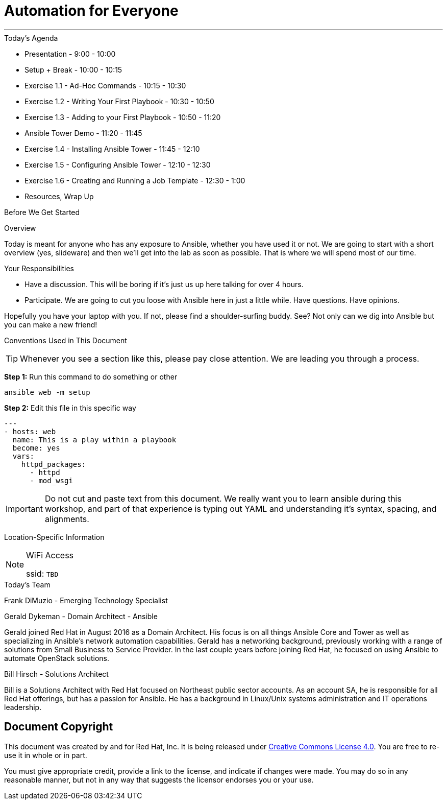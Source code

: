 :badges:
:icons:
:iconsdir: http://people.redhat.com/~jduncan/images/icons
:imagesdir: http://ansible-workshop-fl.redhatgov.io/_images
:date: 08-March-2017
:location: Tallahassee, FL
:tower_url: https://ansible-tower.redhatgov.io
:source-highlighter: highlight.js
:source-language: yaml

= Automation for Everyone

---

.Today's Agenda
****
* Presentation - 9:00 - 10:00
* Setup + Break - 10:00 - 10:15
* Exercise 1.1 - Ad-Hoc Commands - 10:15 - 10:30
* Exercise 1.2 - Writing Your First Playbook - 10:30 - 10:50
* Exercise 1.3 - Adding to your First Playbook - 10:50 - 11:20
* Ansible Tower Demo - 11:20 - 11:45
* Exercise 1.4 - Installing Ansible Tower - 11:45 - 12:10
* Exercise 1.5 - Configuring Ansible Tower -  12:10 - 12:30
* Exercise 1.6 - Creating and Running a Job Template - 12:30 - 1:00
* Resources, Wrap Up
****

.Before We Get Started
****
[.lead]
Overview

Today is meant for anyone who has any exposure to Ansible, whether you have used it or not. We are going to start with a short overview (yes, slideware) and then we'll get into the lab as soon as possible. That is where we will spend most of our time.

[.lead]
Your Responsibilities

* Have a discussion. This will be boring if it's just us up here talking for over 4 hours.
* Participate. We are going to cut you loose with Ansible here in just a little while. Have questions. Have opinions.

Hopefully you have your laptop with you. If not, please find a shoulder-surfing buddy. See? Not only can we dig into Ansible but you can make a new friend!

[.lead]
Conventions Used in This Document
[TIP]
.Whenever you see a section like this, please pay close attention.  We are leading you through a process.
====

====

====
*Step 1:* Run this command to do something or other
[source,bash]
----
ansible web -m setup
----
*Step 2:* Edit this file in this specific way

[source,bash]
----
---
- hosts: web
  name: This is a play within a playbook
  become: yes
  vars:
    httpd_packages:
      - httpd
      - mod_wsgi
----
[IMPORTANT]
Do not cut and paste text from this document.  We really want you to learn ansible during this workshop,
and part of that experience is typing out YAML and understanding it's syntax, spacing, and alignments.
====


[.lead]
Location-Specific Information
[NOTE]
.WiFi Access
====
ssid: `TBD`
====
****

.Today's Team
****

[.lead]
Frank DiMuzio - Emerging Technology Specialist


[.lead]
Gerald Dykeman - Domain Architect - Ansible

Gerald joined Red Hat in August 2016 as a Domain Architect.  His focus is on all things Ansible Core and Tower as well
as specializing in Ansible's network automation capabilities.
Gerald has a networking background, previously working with a range of solutions from Small Business to
Service Provider.  In the last couple years before joining Red Hat, he focused on using Ansible to automate OpenStack solutions.

[.lead]
Bill Hirsch - Solutions Architect

Bill is a Solutions Architect with Red Hat focused on Northeast public sector accounts.  As an account SA, he is responsible for all Red Hat offerings,
but has a passion for Ansible.  He has a background in Linux/Unix systems administration and IT operations leadership.


****
== Document Copyright

This document was created by and for Red Hat, Inc. It is being released under link:https://creativecommons.org/licenses/by/4.0/[Creative Commons License 4.0]. You are free to re-use it in whole or in part.

You must give appropriate credit, provide a link to the license, and indicate if changes were made. You may do so in any reasonable manner, but not in any way that suggests the licensor endorses you or your use.
